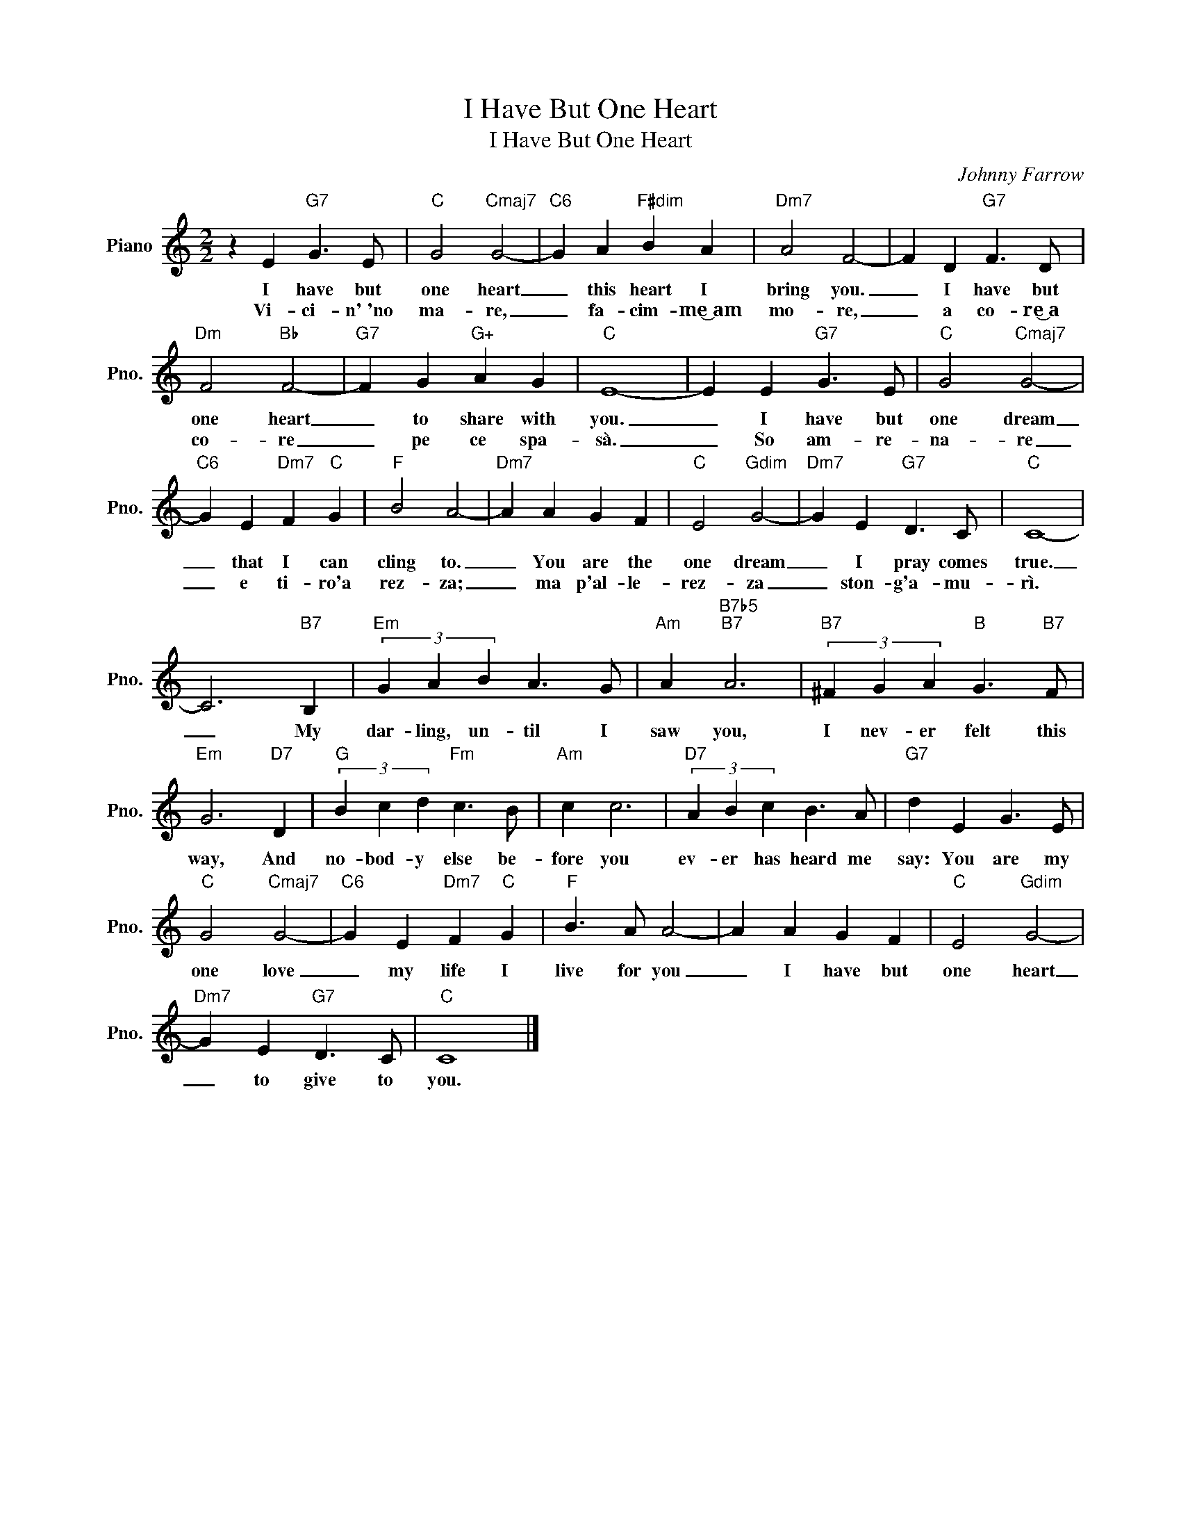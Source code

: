 X:1
T:I Have But One Heart
T:I Have But One Heart
C:Johnny Farrow
Z:All Rights Reserved
L:1/4
M:2/2
K:C
V:1 treble nm="Piano" snm="Pno."
%%MIDI program 0
V:1
 z E"G7" G3/2 E/ |"C" G2"Cmaj7" G2- |"C6" G A"F#dim" B A |"Dm7" A2 F2- | F D"G7" F3/2 D/ | %5
w: I have but|one heart|_ this heart I|bring you.|_ I have but|
w: Vi- ci- n'~'no|ma- re,|_ fa- cim- me͜~am|mo- re,|_ a co- re͜͜~a|
"Dm" F2"Bb" F2- |"G7" F G"G+" A G |"C" E4- | E E"G7" G3/2 E/ |"C" G2"Cmaj7" G2- | %10
w: one heart|_ to share with|you.|_ I have but|one dream|
w: co- re|_ pe ce spa-|sà.|_ So am- re-|na- re|
"C6" G E"Dm7" F"C" G |"F" B2 A2- |"Dm7" A A G F |"C" E2"Gdim" G2- |"Dm7" G E"G7" D3/2 C/ |"C" C4- | %16
w: _ that I can|cling to.|_ You are the|one dream|_ I pray comes|true.|
w: _ e ti- ro'a|rez- za;|_ ma p'al- le-|rez- za|_ ston- g'a- mu-|rì.|
 C3"B7" B, |"Em" (3G A B A3/2 G/ |"Am" A"B7b5""B7" A3 |"B7" (3^F G A"B" G3/2"B7" F/ | %20
w: _ My|dar- ling, un- til I|saw you,|I nev- er felt this|
w: ||||
"Em" G3"D7" D |"G" (3B c d"Fm" c3/2 B/ |"Am" c c3 |"D7" (3A B c B3/2 A/ |"G7" d E G3/2 E/ | %25
w: way, And|no- bod- y else be-|fore you|ev- er has heard me|say: You are my|
w: |||||
"C" G2"Cmaj7" G2- |"C6" G E"Dm7" F"C" G |"F" B3/2 A/ A2- | A A G F |"C" E2"Gdim" G2- | %30
w: one love|_ my life I|live for you|_ I have but|one heart|
w: |||||
"Dm7" G E"G7" D3/2 C/ |"C" C4 |] %32
w: _ to give to|you.|
w: ||

